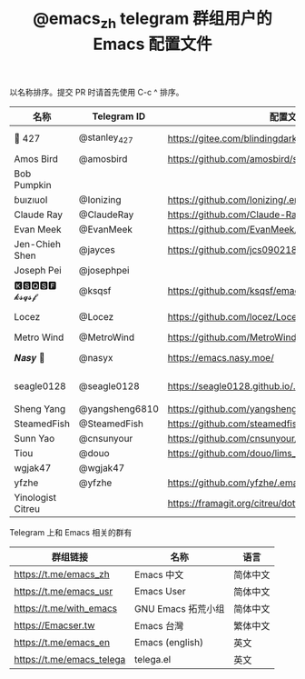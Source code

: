 #+TITLE:   @emacs_zh telegram 群组用户的 Emacs 配置文件

以名称排序。提交 PR 时请首先使用 C-c ^ 排序。

| 名称              | Telegram ID    | 配置文件地址                                               | 博客或主页                             | 备注                                   |
|-------------------+----------------+------------------------------------------------------------+----------------------------------------+----------------------------------------|
| 📝 427            | @stanley_427   | https://gitee.com/blindingdark/BEmacs                      | https://www.jianshu.com/u/ea4015fcb048 | GitHub https://github.com/blindingdark |
| Amos Bird         | @amosbird      | https://github.com/amosbird/serverconfig                   | https://live.bilibili.com/21290308     |                                        |
| Bob Pumpkin       |                |                                                            | https://pumpkinblog.top/               |                                        |
| ɓuızıuoI          | @Ionizing      | https://github.com/Ionizing/.emacs.d                       |                                        |                                        |
| Claude Ray        | @ClaudeRay     | https://github.com/Claude-Ray/spacemacs.d                  | https://claude-ray.github.io/          |                                        |
| Evan Meek         | @EvanMeek      | https://github.com/EvanMeek/.emacs.d                       | https://evanmeek.github.io/            |                                        |
| Jen-Chieh Shen    | @jayces        | https://github.com/jcs090218/jcs-emacs-init                | http://www.jcs-profile.com/            |                                        |
| Joseph Pei        | @josephpei     |                                                            | http://josephpei.github.io/            |                                        |
| 🅺🆂🆀🆂🅵 𝓴𝓼𝓺𝓼𝓯       | @ksqsf         | https://github.com/ksqsf/emacs-config                      | https://ksqsf.moe/                     |                                        |
| Locez             | @Locez         | https://github.com/locez/Loceziazation/tree/master/.doom.d | https://locez.com                      | GitHub https://github.com/locez        |
| Metro Wind        | @MetroWind     | https://github.com/MetroWind/dotfiles-mac                  | https://darksair.org/                  |                                        |
| 𝑵𝒂𝒔𝒚 🧶           | @nasyx         | https://emacs.nasy.moe/                                    | https://nasy.moe/                      | GitHub https://github.com/nasyxx/      |
| seagle0128        | @seagle0128    | https://seagle0128.github.io/.emacs.d/                     |                                        | 著名的 Centaur Emacs，新手入门推荐     |
| Sheng Yang        | @yangsheng6810 | https://github.com/yangsheng6810/dotfiles/                 |                                        |                                        |
| SteamedFish       | @SteamedFish   | https://github.com/steamedfish/dotfiles                    | https://steamedfish.org/               |                                        |
| Sunn Yao          | @cnsunyour     | https://github.com/cnsunyour/.doom.d                       | https://sunyour.org/                   |                                        |
| Tiou              | @douo          | https://github.com/douo/lims_dot_emacs                     | https://dourok.info                    |                                        |
| wgjak47           | @wgjak47       |                                                            | http://wgjak47.me/                     |                                        |
| yfzhe             | @yfzhe         | https://github.com/yfzhe/.emacs.d                          |                                        |                                        |
| Yinologist Citreu |                | https://framagit.org/citreu/dotfiles                       | https://cireu.github.io/               |                                        |


Telegram 上和 Emacs 相关的群有

| 群组链接                  | 名称              | 语言     |
|---------------------------+-------------------+----------|
| https://t.me/emacs_zh     | Emacs 中文        | 简体中文 |
| https://t.me/emacs_usr    | Emacs User        | 简体中文 |
| https://t.me/with_emacs   | GNU Emacs 拓荒小组 | 简体中文 |
| https://Emacser.tw        | Emacs 台灣        | 繁体中文 |
| https://t.me/emacs_en     | Emacs (english)   | 英文     |
| https://t.me/emacs_telega | telega.el         | 英文     |

